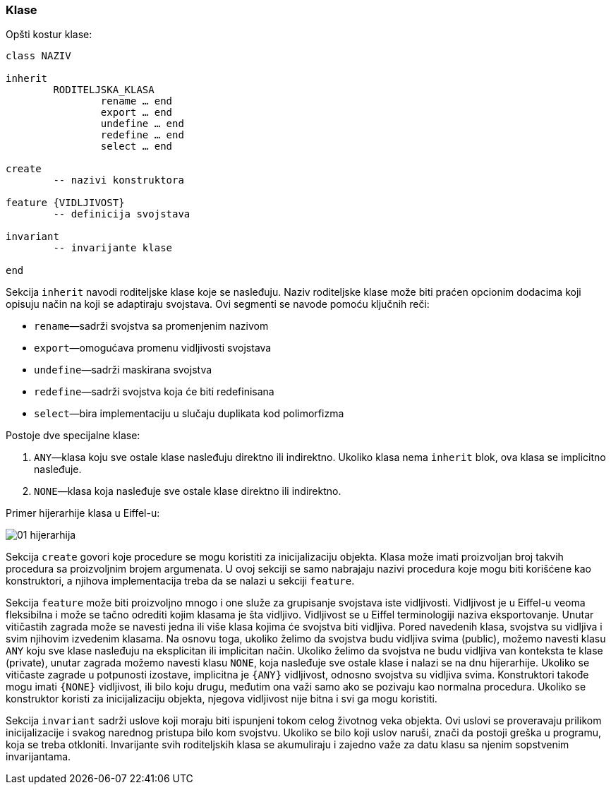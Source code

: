 

=== Klase

.Opšti kostur klase:
[source,eiffel]
----
class NAZIV

inherit
	RODITELJSKA_KLASA
		rename … end
		export … end
		undefine … end
		redefine … end
		select … end

create
	-- nazivi konstruktora

feature {VIDLJIVOST}
	-- definicija svojstava

invariant
	-- invarijante klase

end
----

Sekcija `inherit` navodi roditeljske klase koje se nasleđuju.
Naziv roditeljske klase može biti praćen opcionim dodacima koji opisuju način
na koji se adaptiraju svojstava. Ovi segmenti se navode pomoću ključnih reči:

* `rename`—sadrži svojstva sa promenjenim nazivom
* `export`—omogućava promenu vidljivosti svojstava
* `undefine`—sadrži maskirana svojstva
* `redefine`—sadrži svojstva koja će biti redefinisana
* `select`—bira implementaciju u slučaju duplikata kod polimorfizma

.Postoje dve specijalne klase:
. `ANY`—klasa koju sve ostale klase nasleđuju direktno ili indirektno. Ukoliko
klasa nema `inherit` blok, ova klasa se implicitno nasleđuje.
. `NONE`—klasa koja nasleđuje sve ostale klase direktno ili indirektno.

Primer hijerarhije klasa u Eiffel-u:

image::01-hijerarhija.png[]

////
@startuml
ANY <|-- KLASA_1
ANY <|-- KLASA_2
ANY <|-- KLASA_3
ANY <|-- KLASA_4
KLASA_1 <|-- KLASA_5
KLASA_2 <|-- KLASA_5
KLASA_4 <|-- KLASA_6
KLASA_2 <|-- KLASA_7
KLASA_6 <|-- KLASA_7
ANY <|-- KLASA_8
KLASA_5 <|-- NONE
KLASA_7 <|-- NONE
KLASA_8 <|-- NONE
@enduml
////

Sekcija `create` govori koje procedure se mogu koristiti za inicijalizaciju
objekta. Klasa može imati proizvoljan broj takvih procedura sa
proizvoljnim brojem argumenata. U ovoj sekciji se samo nabrajaju
nazivi procedura koje mogu biti korišćene kao konstruktori, a njihova
implementacija treba da se nalazi u sekciji `feature`.

Sekcija `feature` može biti proizvoljno mnogo i one služe za grupisanje
svojstava iste vidljivosti. Vidljivost je u Eiffel-u veoma fleksibilna
i može se tačno odrediti kojim klasama je šta vidljivo. Vidljivost
se u Eiffel terminologiji naziva eksportovanje. Unutar vitičastih
zagrada može se navesti jedna ili više klasa kojima će svojstva biti vidljiva.
Pored navedenih klasa, svojstva su vidljiva i svim njihovim izvedenim klasama.
Na osnovu toga, ukoliko želimo da svojstva budu vidljiva svima (public), možemo
navesti klasu `ANY` koju sve klase nasleđuju na eksplicitan ili
implicitan način. Ukoliko želimo da svojstva ne budu vidljiva van
konteksta te klase (private), unutar zagrada možemo navesti klasu `NONE`,
koja nasleđuje sve ostale klase i nalazi se na dnu hijerarhije. Ukoliko se
vitičaste zagrade u potpunosti izostave, implicitna je `{ANY}` vidljivost,
odnosno svojstva su vidljiva svima. Konstruktori takođe mogu imati `{NONE}`
vidljivost, ili bilo koju drugu, međutim ona važi samo ako se pozivaju kao
normalna procedura.
Ukoliko se konstruktor koristi za inicijalizaciju objekta, njegova vidljivost
nije bitna i svi ga mogu koristiti.

Sekcija `invariant` sadrži uslove koji moraju biti ispunjeni tokom celog
životnog veka objekta. Ovi uslovi se proveravaju prilikom inicijalizacije i
svakog narednog pristupa bilo kom svojstvu. Ukoliko se bilo koji
uslov naruši, znači da postoji greška u programu, koja se treba otkloniti.
Invarijante svih roditeljskih klasa se akumuliraju i zajedno važe za datu
klasu sa njenim sopstvenim invarijantama.
